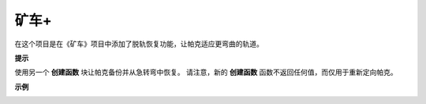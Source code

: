 矿车+
========================

在这个项目是在《矿车》项目中添加了脱轨恢复功能，让帕克适应更弯曲的轨道。

.. image:: img/block/minec.png


**提示**

.. image:: img/block/sp210512_171727.png

使用另一个 **创建函数** 块让帕克备份并从急转弯中恢复。
请注意，新的 **创建函数** 函数不返回任何值，而仅用于重新定向帕克。

**示例**

.. image:: img/block/sp210512_171914.png

.. image:: img/block/sp210512_171932.png

.. image:: img/block/sp210512_171425.png

.. image:: img/block/sp210512_171454.png